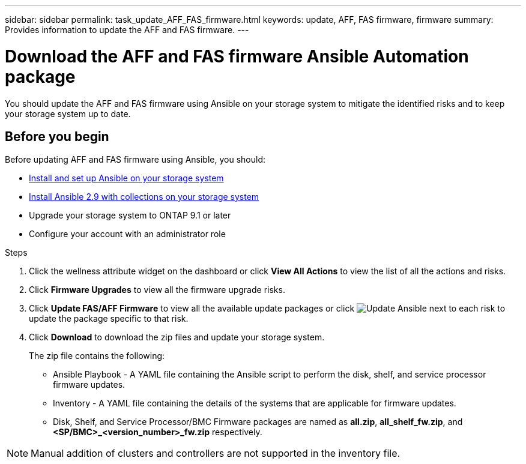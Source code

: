 ---
sidebar: sidebar
permalink: task_update_AFF_FAS_firmware.html
keywords: update, AFF, FAS firmware, firmware
summary: Provides information to update the AFF and FAS firmware.
---

= Download the AFF and FAS firmware Ansible Automation package
:toc: macro
:toclevels: 1
:hardbreaks:
:nofooter:
:icons: font
:linkattrs:
:imagesdir: ./media/

[.lead]
You should update the AFF and FAS firmware using Ansible on your storage system to mitigate the identified risks and to keep your storage system up to date.

== Before you begin

Before updating AFF and FAS firmware using Ansible, you should:

* link:https://netapp.io/2018/10/08/getting-started-with-netapp-and-ansible-install-ansible/[Install and set up Ansible on your storage system]
* link:https://netapp.io/2019/09/17/coming-together-nicely/[Install Ansible 2.9 with collections on your storage system]
* Upgrade your storage system to ONTAP 9.1 or later
* Configure your account with an administrator role

.Steps
. Click the wellness attribute widget on the dashboard or click *View All Actions* to view the list of all the actions and risks.
. Click *Firmware Upgrades* to view all the firmware upgrade risks.
. Click *Update FAS/AFF Firmware* to view all the available update packages or click image:update_ansible.png[Update Ansible] next to each risk to update the package specific to that risk.
. Click *Download* to download the zip files and update your storage system.
+
The zip file contains the following:

	* Ansible Playbook - A YAML file containing the Ansible script to perform the disk, shelf, and service processor firmware updates.
  * Inventory - A YAML file containing the details of the systems that are applicable for firmware updates.
	* Disk, Shelf, and Service Processor/BMC Firmware packages are named as *all.zip*, *all_shelf_fw.zip*, and *<SP/BMC>_<version_number>_fw.zip* respectively.

NOTE: Manual addition of clusters and controllers are not supported in the inventory file.
